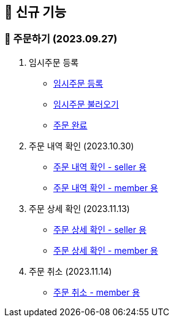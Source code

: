 
== 🍏 신규 기능

### 📗 주문하기 (2023.09.27)

1. 임시주문 등록
- link:#_임시_주문_등록_주문전_등록_필수[임시주문 등록]
- link:#_임시_주문_불러오기[임시주문 불러오기]
- link:#_주문_완료[주문 완료]

2. 주문 내역 확인 (2023.10.30)
- link:#_주문_내역_확인_seller[주문 내역 확인 - seller 용]
- link:#_주문_내역_확인_member[주문 내역 확인 - member 용]

3. 주문 상세 확인 (2023.11.13)
- link:#_주문_상세_확인_seller[주문 상세 확인 - seller 용]
- link:#_주문_상세_확인_member[주문 상세 확인 - member 용]

4. 주문 취소 (2023.11.14)
- link:#_주문_취소_member[주문 취소 - member 용]